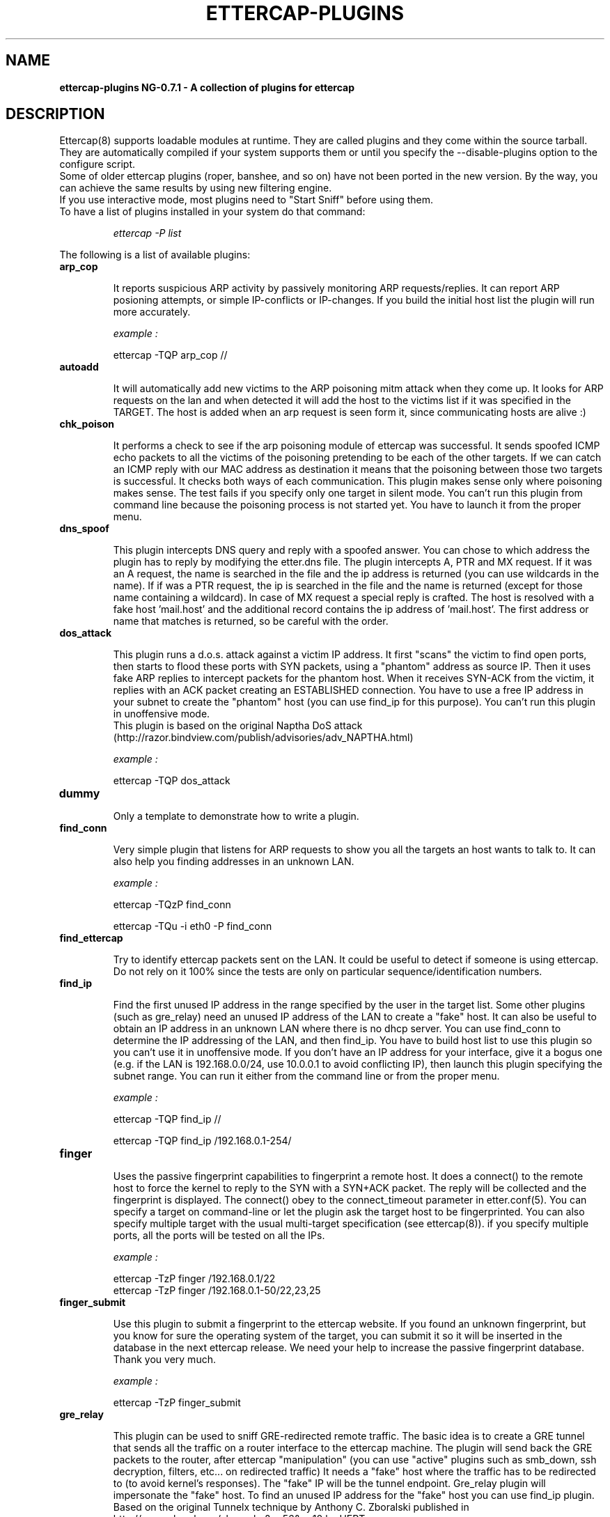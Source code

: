.\"  ettercap_plugins -- man page for all the plugins
.\"
.\"  This program is free software; you can redistribute it and/or modify
.\"  it under the terms of the GNU General Public License as published by
.\"  the Free Software Foundation; either version 2 of the License, or
.\"  (at your option) any later version.
.\"
.\"  This program is distributed in the hope that it will be useful,
.\"  but WITHOUT ANY WARRANTY; without even the implied warranty of
.\"  MERCHANTABILITY or FITNESS FOR A PARTICULAR PURPOSE.  See the
.\"  GNU General Public License for more details.
.\"
.\"  You should have received a copy of the GNU General Public License
.\"  along with this program; if not, write to the Free Software
.\"  Foundation, Inc., 59 Temple Place - Suite 330, Boston, MA 02111-1307, USA.
.\"
.\"  $Id: ettercap_plugins.8.in,v 1.33 2004/07/06 10:56:23 alor Exp $
.\"
.de Sp
.if n .sp
.if t .sp 0.4
..
.TH ETTERCAP-PLUGINS "8" "" "ettercap NG-0.7.1"
.SH NAME
.B ettercap-plugins NG-0.7.1 \- A collection of plugins for ettercap

.SH DESCRIPTION
Ettercap(8) supports loadable modules at runtime. They are called plugins and
they come within the source tarball. They are automatically compiled if your
system supports them or until you specify the --disable-plugins option to the
configure script.
.br
Some of older ettercap plugins (roper, banshee, and so on) have not been ported 
in the new version.
By the way, you can achieve the same results by using new filtering engine.
.br
If you use interactive mode, most plugins need to "Start Sniff" before using them.

.TP
To have a list of plugins installed in your system do that command:
.Sp
.I ettercap -P list

.LP
.LP
The following is a list of available plugins:

.TP 
.B arp_cop
.Sp
It reports suspicious ARP activity by passively monitoring ARP requests/replies.
It can report ARP posioning attempts, or simple IP-conflicts or IP-changes.
If you build the initial host list the plugin will run more accurately.
.Sp
.I example :
.Sp
ettercap -TQP arp_cop // 


.TP 
.B autoadd
.Sp
It will automatically add new victims to the ARP poisoning mitm attack when
they come up. It looks for ARP requests on the lan and when detected it will
add the host to the victims list if it was specified in the TARGET. The host is
added when an arp request is seen form it, since communicating hosts are alive :)


.TP 
.B chk_poison
.Sp
It performs a check to see if the arp poisoning module of ettercap was successful.
It sends spoofed ICMP echo packets to all the victims of the poisoning 
pretending to be each of the other targets. If we can catch an ICMP reply with
our MAC address as destination it means that the poisoning between those
two targets is successful. It checks both ways of each communication.
This plugin makes sense only where poisoning makes sense.
The test fails if you specify only one target in silent mode.
You can't run this plugin from command line because the poisoning process
is not started yet. You have to launch it from the proper menu.


.TP 
.B dns_spoof
.Sp
This plugin intercepts DNS query and reply with a spoofed answer. You can chose
to which address the plugin has to reply by modifying the etter.dns file. The
plugin intercepts A, PTR and MX request. If it was an A request, the name is
searched in the file and the ip address is returned (you can use wildcards in
the name). If if was a PTR request, the ip is searched in the file and the name
is returned (except for those name containing a wildcard). In case of MX
request a special reply is crafted. The host is resolved with a fake host 'mail.host'
and the additional record contains the ip address of 'mail.host'. The first address
or name that matches is returned, so be careful with the order.

.TP 
.B dos_attack
.Sp
This plugin runs a d.o.s. attack against a victim IP address. It first "scans"
the victim to find open ports, then starts to flood these ports with SYN 
packets, using a "phantom" address as source IP. Then it uses fake ARP replies
to intercept packets for the phantom host. When it receives SYN-ACK from the 
victim, it replies with an ACK packet creating an ESTABLISHED connection. 
You have to use a free IP address in your subnet to create the "phantom" host
(you can use find_ip for this purpose). 
You can't run this plugin in unoffensive mode. 
.br
This plugin is based on the original Naptha DoS attack 
(http://razor.bindview.com/publish/advisories/adv_NAPTHA.html)
.Sp
.I example :
.Sp
ettercap -TQP dos_attack

.TP 
.B dummy
.Sp
Only a template to demonstrate how to write a plugin.


.TP 
.B find_conn
.Sp
Very simple plugin that listens for ARP requests to show you all the targets an host
wants to talk to. It can also help you finding addresses in an unknown LAN.
.Sp
.I example :
.Sp
ettercap -TQzP find_conn 
.Sp
ettercap -TQu -i eth0 -P find_conn 


.TP 
.B find_ettercap
.Sp
Try to identify ettercap packets sent on the LAN. It could be useful to detect
if someone is using ettercap. Do not rely on it 100% since the tests are only
on particular sequence/identification numbers.


.TP 
.B find_ip
.Sp
Find the first unused IP address in the range specified by the user in the target
list. Some other plugins (such as gre_relay) need an unused IP address of the 
LAN to create a "fake" host.   
It can also be useful to obtain an IP address in an unknown LAN where there is 
no dhcp server. You can use find_conn to determine the IP addressing of the LAN,
and then find_ip.
You have to build host list to use this plugin so you can't use it in unoffensive
mode. If you don't have an IP address for your interface, give it a bogus one 
(e.g. if the LAN is 192.168.0.0/24, use 10.0.0.1 to avoid conflicting IP), then 
launch this plugin specifying the subnet range.
You can run it either from the command line or from the proper menu.
.Sp
.I example :
.Sp
ettercap -TQP find_ip // 
.Sp
ettercap -TQP find_ip /192.168.0.1-254/ 


.TP 
.B finger
.Sp
Uses the passive fingerprint capabilities to fingerprint a remote host. It
does a connect() to the remote host to force the kernel to reply
to the SYN with a SYN+ACK packet. The reply will be collected and the
fingerprint is displayed. The connect() obey to the connect_timeout parameter
in etter.conf(5). You can specify a target on command-line or let the plugin ask
the target host to be fingerprinted. You can also specify multiple target with
the usual multi-target specification (see ettercap(8)). if you specify multiple
ports, all the ports will be tested on all the IPs.
.Sp
.I example :
.Sp
ettercap -TzP finger /192.168.0.1/22
.br
ettercap -TzP finger /192.168.0.1-50/22,23,25


.TP 
.B finger_submit
.Sp
Use this plugin to submit a fingerprint to the ettercap website. If you found
an unknown fingerprint, but you know for sure the operating system of the
target, you can submit it so it will be inserted in the database in the next
ettercap release. We need your help to increase the passive fingerprint
database. Thank you very much.
.Sp
.I example :
.Sp
ettercap -TzP finger_submit

.TP 
.B gre_relay
.Sp
This plugin can be used to sniff GRE-redirected remote traffic.
The basic idea is to create a GRE tunnel that sends all the traffic on a router
interface to the ettercap machine. The plugin will send back the GRE packets 
to the router, after ettercap "manipulation" (you can use "active" plugins
such as smb_down, ssh decryption, filters, etc... on redirected traffic) 
It needs a "fake" host where the traffic has to be redirected to (to avoid 
kernel's responses). The "fake" IP will be the tunnel endpoint. 
Gre_relay plugin will impersonate the "fake" host. 
To find an unused IP address for the "fake" host you can use find_ip plugin.  
Based on the original Tunnelx technique by Anthony C. Zboralski published
in http://www.phrack.org/show.php?p=56&a=10 by HERT.

.TP 
.B gw_discover
.Sp
This plugin try to discover the gateway of the lan by sending TCP SYN packets
to a remote host. The packet has the destination IP of a remote host and the
destination mac address of a local host. If ettercap receives the SYN+ACK
packet, the host which own the source mac address of the reply is the gatway.
This operation is repeated for each host in the 'host list', so you need to
have a valid host list before launching this plugin.
.Sp
.I example :
.Sp
ettercap -TP gw_discover /192.168.0.1-50/

.TP 
.B isolate
.Sp
The isolate plugin will isolate an host form the LAN. It will poison the
victim's arp cache with its own mac address associated with all the host it
tries to contact. This way the host will not be able to contact other hosts
because the packet will never reach the wire.
.br
You can specify all the host or only a group. the targets
specification work this way: the target1 is the victim and must be a single
host, the target2 can be a range of addresses and represent the hosts that will
be blocked to the victim.
.Sp
.I examples :
.Sp
ettercap -TzqP isolate /192.168.0.1/ //
ettercap -TP isolate /192.168.0.1/ /192.168.0.2-30/


.TP 
.B link_type
.Sp
It performs a check of the link type (hub or switch) by sending a spoofed ARP
request and listening for replies. It needs at least one entry in the host 
list to perform the check. With two or more hosts the test will be more 
accurate.
.Sp
.I example :
.Sp
ettercap -TQP link_type /192.168.0.1/
.br
ettercap -TQP link_type //

.TP 
.B pptp_chapms1
.Sp
It forces the pptp tunnel to negotiate MS-CHAPv1 authentication instead of
MS-CHAPv2, that is usually easier to crack (for example with LC4).
You have to be in the "middle" of the connection to use it successfully.
It hooks the ppp dissector, so you have to keep them active. 

.TP 
.B pptp_clear
.Sp
Forces no compression/encryption for pptp tunnels during negotiation.
It could fail if client (or the server) is configured to hang off the tunnel 
if no encryption is negotiated.
You have to be in the "middle" of the connection to use it successfully.
It hooks the ppp dissector, so you have to keep them active. 

.TP 
.B pptp_pap
.Sp
It forces the pptp tunnel to negotiate PAP (cleartext) authentication.
It could fail if PAP is not supported, if pap_secret file is missing,
or in case windows is configured with "authomatic use of domain 
account". (It could fail for many other reasons too).
You have to be in the "middle" of the connection to use it successfully.
It hooks the ppp dissector, so you have to keep them active. 

.TP 
.B pptp_reneg
.Sp
Forces re-negotiation on an existing pptp tunnel.
You can force re-negotiation for grabbing passwords already sent. 
Furthermore you can launch it to use pptp_pap, pptp_chapms1 or pptp_clear on
existing tunnels (those plugins work only during negotiation phase).
You have to be in the "middle" of the connection to use it successfully.
It hooks the ppp dissector, so you have to keep them active. 

.TP 
.B rand_flood
.Sp
Floods the LAN with random MAC addresses. Some switches will fail open in 
repeating mode, facilitating sniffing. The delay between each packet is
based on the port_steal_send_delay value in etter.conf.
.br
It is useful only on ethernet switches.
.Sp
.I example :
.Sp
ettercap -TP rand_flood


.TP 
.B remote_browser
.Sp
It sends to the browser the URLs sniffed thru HTTP sessions. So you
are able to see the webpages in real time. The command executed is configurable
in the etter.conf(5) file. It sends to the browser only the GET requests and
only for webpages, ignoring single request to images or other amenities.
Don't use it to view your own connection :)


.TP 
.B reply_arp
.Sp
Simple arp responder. When it intercepts an arp request for a host 
in the targets' lists, it replies with attacker's MAC address.
.Sp
.I example :
.Sp
ettercap -TQzP reply_arp /192.168.0.1/
.br
ettercap -TQzP reply_arp //


.TP 
.B scan_poisoner
.Sp
Check if someone is poisoning between some host in the list and us.
First of all it checks if two hosts in the list have the same mac address.
It could mean that one of those is poisoning us pretending to be the other.
It could generate many false-positives in a proxy-arp environment.
You have to build hosts list to perform this check.
After that, it sends icmp echo packets to each host in the list and checks
if the source mac address of the reply differs from the address we have
stored in the list for that ip.
It could mean that someone is poisoning that host pretending to have our ip
address and forwards intercepted packets to us.
You can't perform this active test in unoffensive mode.
.Sp
.I example :
.Sp
ettercap -TQP scan_poisoner //

.TP 
.B search_promisc
.Sp
It tries to find if anyone is sniffing in promisc mode. It sends two different
kinds of malformed arp request to each target in the host list and waits for
replies. If a reply arrives from the target host, it's more or
less probable that this target has the NIC in promisc mode. It could generate false-positives.
You can launch it either from the command line or from the plugin menu.
Since it listens for arp replies it is better that you don't use it while sending
arp request. 
.Sp
.I example :
.Sp
ettercap -TQP search_promisc /192.168.0.1/
.br
ettercap -TQP search_promisc //


.TP 
.B smb_clear
.Sp
It forces the client to send smb password in clear-text by mangling protocol 
negotiation. You have to be in the "middle" of the connection to successfully
use it. It hooks the smb dissector, so you have to keep it active. 
If you use it against a windows client it will probably result in a failure. 
Try it against a *nix smbclient :)
   

.TP 
.B smb_down
.Sp
It forces the client to not to use NTLM2 password exchange during smb 
authentication. This way, obtained hashes can be easily cracked by LC4.
You have to be in the "middle" of the connection to successfully use it.
It hooks the smb dissector, so you have to keep it active. 

.TP 
.B stp_mangler
.Sp
It sends spanning tree BPDUs pretending to be a switch with the highest 
priority. Once in the "root" of the spanning tree, ettercap can receive
all the "unmanaged" network traffic. 
.br
It is useful only against a group of switches running STP.
.br
If there is another switch with the highest priority, try to manually
decrease your MAC address before running it.
.Sp
.I example :
.Sp
ettercap -TP stp_mangler 

.SH "SEE ALSO"
.I "ettercap(8)"
.I "ettercap_curses(8)"
.I "etterlog(8)"
.I "etterfilter(8)"
.I "etter.conf(5)"
.LP
